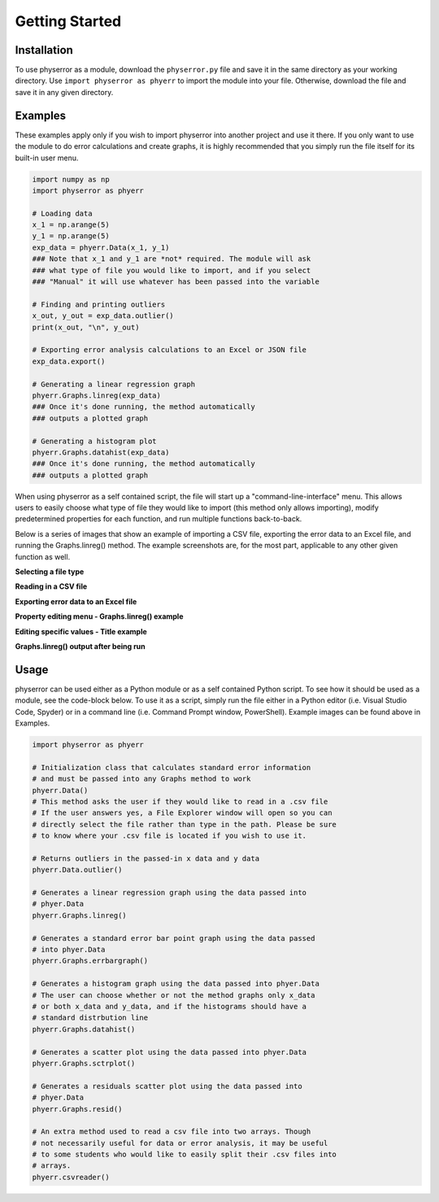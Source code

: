.. physerror documentation master file, created by
   sphinx-quickstart on Tue Apr  2 12:58:06 2024.
   You can adapt this file completely to your liking, but it should at least
   contain the root `toctree` directive.

Getting Started
===============

Installation
------------

To use physerror as a module, download the ``physerror.py`` file and save it in the same directory as your working directory. Use
``import physerror as phyerr`` to import the module into your file. Otherwise, download the file and save it in any given directory.


Examples
--------

These examples apply only if you wish to import physerror into another project and use it there. If you only want to use the module
to do error calculations and create graphs, it is highly recommended that you simply run the file itself for its built-in user menu.

.. code-block:: python

      import numpy as np
      import physerror as phyerr

      # Loading data
      x_1 = np.arange(5)
      y_1 = np.arange(5)
      exp_data = phyerr.Data(x_1, y_1)
      ### Note that x_1 and y_1 are *not* required. The module will ask
      ### what type of file you would like to import, and if you select
      ### "Manual" it will use whatever has been passed into the variable

      # Finding and printing outliers
      x_out, y_out = exp_data.outlier()
      print(x_out, "\n", y_out)

      # Exporting error analysis calculations to an Excel or JSON file
      exp_data.export()

      # Generating a linear regression graph
      phyerr.Graphs.linreg(exp_data)
      ### Once it's done running, the method automatically
      ### outputs a plotted graph

      # Generating a histogram plot
      phyerr.Graphs.datahist(exp_data)
      ### Once it's done running, the method automatically
      ### outputs a plotted graph

When using physerror as a self contained script, the file will start up a "command-line-interface" menu. This allows
users to easily choose what type of file they would like to import (this method only allows importing), modify predetermined
properties for each function, and run multiple functions back-to-back.

Below is a series of images that show an example of importing a CSV file, exporting the error data to an Excel file, and running
the Graphs.linreg() method. The example screenshots are, for the most part, applicable to any other given function as well.

**Selecting a file type**

.. image:: docs_screenshots/file_select.png
      :width: 40

**Reading in a CSV file**

.. image:: docs_screenshots/csv_read.png
      :width: 40

**Exporting error data to an Excel file**

.. image:: docs_screenshots/excel_export.png
      :width: 40

**Property editing menu - Graphs.linreg() example**

.. image:: docs_screenshots/prop_edit_linreg.png
      :width: 40

**Editing specific values - Title example**

.. image:: docs_screenshots/prop_edit_gen.png
      :width: 40

**Graphs.linreg() output after being run**

.. image:: docs_screenshots/linreg_example.png
      :width: 40

Usage
-----

physerror can be used either as a Python module or as a self contained Python script. To see how it should
be used as a module, see the code-block below. To use it as a script, simply run the file either in a Python
editor (i.e. Visual Studio Code, Spyder) or in a command line (i.e. Command Prompt window, PowerShell). Example
images can be found above in _`Examples`.

.. code-block:: python
      
      import physerror as phyerr

      # Initialization class that calculates standard error information
      # and must be passed into any Graphs method to work
      phyerr.Data()
      # This method asks the user if they would like to read in a .csv file
      # If the user answers yes, a File Explorer window will open so you can
      # directly select the file rather than type in the path. Please be sure
      # to know where your .csv file is located if you wish to use it.

      # Returns outliers in the passed-in x data and y data
      phyerr.Data.outlier()

      # Generates a linear regression graph using the data passed into
      # phyer.Data
      phyerr.Graphs.linreg()

      # Generates a standard error bar point graph using the data passed
      # into phyer.Data
      phyerr.Graphs.errbargraph()

      # Generates a histogram graph using the data passed into phyer.Data
      # The user can choose whether or not the method graphs only x_data
      # or both x_data and y_data, and if the histograms should have a
      # standard distrbution line
      phyerr.Graphs.datahist()

      # Generates a scatter plot using the data passed into phyer.Data
      phyerr.Graphs.sctrplot()

      # Generates a residuals scatter plot using the data passed into
      # phyer.Data
      phyerr.Graphs.resid()

      # An extra method used to read a csv file into two arrays. Though
      # not necessarily useful for data or error analysis, it may be useful
      # to some students who would like to easily split their .csv files into
      # arrays.
      phyerr.csvreader()